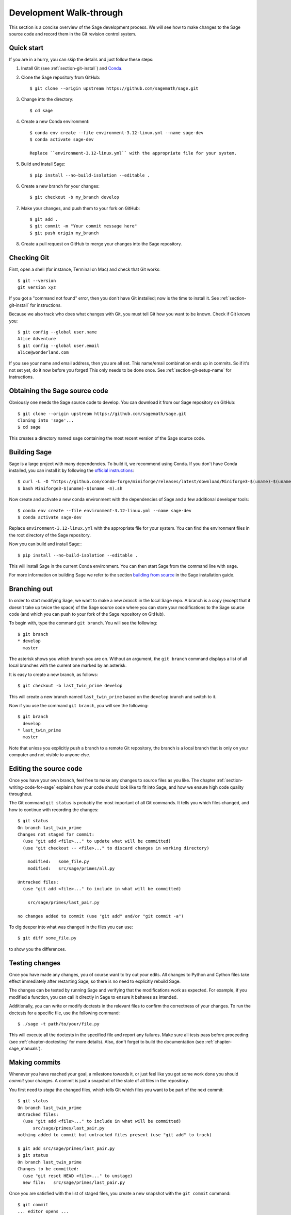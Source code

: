 .. highlight:: shell-session

.. _chapter-walkthrough:

========================
Development Walk-through
========================

This section is a concise overview of the Sage development process. We will see
how to make changes to the Sage source code and record them in the Git revision
control system.

.. _section-quick-start:

Quick start
===========

If you are in a hurry, you can skip the details and just follow these steps:

1. Install Git (see :ref:`section-git-install`) and `Conda <https://github.com/conda-forge/miniforge?tab=readme-ov-file#install>`_.

2. Clone the Sage repository from GitHub::

    $ git clone --origin upstream https://github.com/sagemath/sage.git

3. Change into the directory::
    
    $ cd sage

4. Create a new Conda environment::
    
    $ conda env create --file environment-3.12-linux.yml --name sage-dev
    $ conda activate sage-dev

    Replace ``environment-3.12-linux.yml`` with the appropriate file for your system.

5. Build and install Sage::

    $ pip install --no-build-isolation --editable .

6. Create a new branch for your changes::

    $ git checkout -b my_branch develop

7. Make your changes, and push them to your fork on GitHub::

    $ git add .
    $ git commit -m "Your commit message here"
    $ git push origin my_branch

8. Create a pull request on GitHub to merge your changes into the Sage repository.

.. _section-walkthrough-setup-git:

Checking Git
============

First, open a shell (for instance, Terminal on Mac) and check that Git works::

    $ git --version
    git version xyz

If you got a "command not found" error, then you don't have Git
installed; now is the time to install it. See
:ref:`section-git-install` for instructions.

Because we also track who does what changes with Git, you must tell
Git how you want to be known. Check if Git knows you::

    $ git config --global user.name
    Alice Adventure
    $ git config --global user.email
    alice@wonderland.com
 
If you see your name and email address, then you are all set. This
name/email combination ends up in commits. So if it's not set yet, do it now
before you forget! This only needs to be done once. See
:ref:`section-git-setup-name` for instructions.

.. _section-walkthrough-sage-source:

Obtaining the Sage source code
==============================

Obviously one needs the Sage source code to develop. You can download it 
from our Sage repository on GitHub::

    $ git clone --origin upstream https://github.com/sagemath/sage.git
    Cloning into 'sage'...
    $ cd sage

This creates a directory named ``sage`` containing the most recent version of
the Sage source code.

Building Sage
=============

Sage is a large project with many dependencies. To build it, we
recommend using Conda. If you don't have Conda installed, you can install it
by following the `official instructions <https://github.com/conda-forge/miniforge?tab=readme-ov-file#install>`_::
    
    $ curl -L -O "https://github.com/conda-forge/miniforge/releases/latest/download/Miniforge3-$(uname)-$(uname -m).sh"
    $ bash Miniforge3-$(uname)-$(uname -m).sh

Now create and activate a new conda environment with the dependencies of Sage 
and a few additional developer tools::

    $ conda env create --file environment-3.12-linux.yml --name sage-dev
    $ conda activate sage-dev

Replace ``environment-3.12-linux.yml`` with the appropriate file for your system.
You can find the environment files in the root directory of the Sage repository.

Now you can build and install Sage:::

    $ pip install --no-build-isolation --editable .

This will install Sage in the current Conda environment.
You can then start Sage from the command line with ``sage``.

For more information on building Sage we refer to the section `building
from source <../installation/meson.html>`_ in the Sage installation guide. 

.. _section-walkthrough-branch:

Branching out
=============

In order to start modifying Sage, we want to make a new *branch* in the local
Sage repo. A branch is a copy (except that it doesn't take up twice the space)
of the Sage source code where you can store your modifications to the Sage
source code (and which you can push to your fork of the Sage repository on GitHub).

To begin with, type the command ``git branch``. You will see the following::

    $ git branch
    * develop
      master

The asterisk shows you which branch you are on. Without an argument,
the ``git branch`` command displays a list of all local branches
with the current one marked by an asterisk.

It is easy to create a new branch, as follows::

    $ git checkout -b last_twin_prime develop

This will create a new branch named ``last_twin_prime`` based on
the ``develop`` branch and switch to it. 

Now if you use the command ``git branch``, you will see the following::

    $ git branch
      develop
    * last_twin_prime
      master

Note that unless you explicitly push a branch to a remote Git repository, the
branch is a local branch that is only on your computer and not visible to
anyone else.

.. _section-walkthrough-add-edit:

Editing the source code
=======================

Once you have your own branch, feel free to make any changes to source files as
you like. The chapter :ref:`section-writing-code-for-sage` explains how your
code should look like to fit into Sage, and how we ensure high code quality
throughout.

The Git command ``git status`` is probably the most important of all Git
commands. It tells you which files changed, and how to continue with recording
the changes::

    $ git status
    On branch last_twin_prime
    Changes not staged for commit:
      (use "git add <file>..." to update what will be committed)
      (use "git checkout -- <file>..." to discard changes in working directory)

        modified:   some_file.py
        modified:   src/sage/primes/all.py

    Untracked files:
      (use "git add <file>..." to include in what will be committed)

        src/sage/primes/last_pair.py

    no changes added to commit (use "git add" and/or "git commit -a")

To dig deeper into what was changed in the files you can use::

    $ git diff some_file.py

to show you the differences.


.. _section-walkthrough-testing:

Testing changes
===============

Once you have made any changes, you of course want to try out
your edits. All changes to Python and Cython files take effect immediately 
after restarting Sage, so there is no need to explicitly rebuild Sage.

The changes can be tested by running Sage and verifying that the modifications 
work as expected. For example, if you modified a function, you can call it 
directly in Sage to ensure it behaves as intended. 

Additionally, you can write or modify doctests in the relevant files to
confirm the correctness of your changes.
To run the doctests for a specific file, use the following command::

    $ ./sage -t path/to/your/file.py

This will execute all the doctests in the specified file and report any 
failures. Make sure all tests pass before proceeding
(see :ref:`chapter-doctesting` for more details).
Also, don't forget to build the documentation (see :ref:`chapter-sage_manuals`).

.. _section-walkthrough-commit:

Making commits
==============

Whenever you have reached your goal, a milestone towards it, or
just feel like you got some work done you should *commit* your
changes. A commit is just a snapshot of the state of all files in
the repository.

You first need to *stage* the changed files, which tells Git which files you
want to be part of the next commit::

    $ git status
    On branch last_twin_prime
    Untracked files:
      (use "git add <file>..." to include in what will be committed)
          src/sage/primes/last_pair.py
    nothing added to commit but untracked files present (use "git add" to track)

    $ git add src/sage/primes/last_pair.py
    $ git status
    On branch last_twin_prime
    Changes to be committed:
      (use "git reset HEAD <file>..." to unstage)
      new file:   src/sage/primes/last_pair.py

Once you are satisfied with the list of staged files, you create a new
snapshot with the ``git commit`` command::

    $ git commit
    ... editor opens ...
    [last_twin_prime 31331f7] Added the very important foobar text file
     1 file changed, 1 insertion(+)
      create mode 100644 foobar.txt

This will open an editor for you to write your commit message. The
commit message should generally have a one-line description, followed
by an empty line, followed by further explanatory text:

.. CODE-BLOCK:: text

    Added the last twin prime

    This is an example commit message. You see there is a one-line
    summary followed by more detailed description, if necessary.

You can then continue working towards your next milestone, make
another commit, repeat until finished. As long as you do not
``git checkout`` another branch, all commits that you make will be part of
the branch that you created.

Open pull request
=================

Once you are happy with your changes, you can propose these for review and
integration into the main project.
The first step is to push your branch to your fork of the `the Sage repository
<https://github.com/sagemath/sage>`_ on GitHub. This is done with the command::

    $ git push origin last_twin_prime

Now you can go `to GitHub and create a pull request 
<https://docs.github.com/en/pull-requests/collaborating-with-pull-requests/proposing-changes-to-your-work-with-pull-requests/creating-a-pull-request-from-a-fork>`_.
See :ref:`chapter-workflows` for more details on the workflow of
creating a pull request and the review process.
